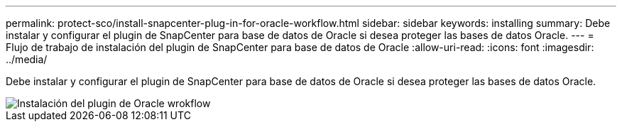---
permalink: protect-sco/install-snapcenter-plug-in-for-oracle-workflow.html 
sidebar: sidebar 
keywords: installing 
summary: Debe instalar y configurar el plugin de SnapCenter para base de datos de Oracle si desea proteger las bases de datos Oracle. 
---
= Flujo de trabajo de instalación del plugin de SnapCenter para base de datos de Oracle
:allow-uri-read: 
:icons: font
:imagesdir: ../media/


[role="lead"]
Debe instalar y configurar el plugin de SnapCenter para base de datos de Oracle si desea proteger las bases de datos Oracle.

image::../media/sco_install_configure_workflow.gif[Instalación del plugin de Oracle wrokflow]
